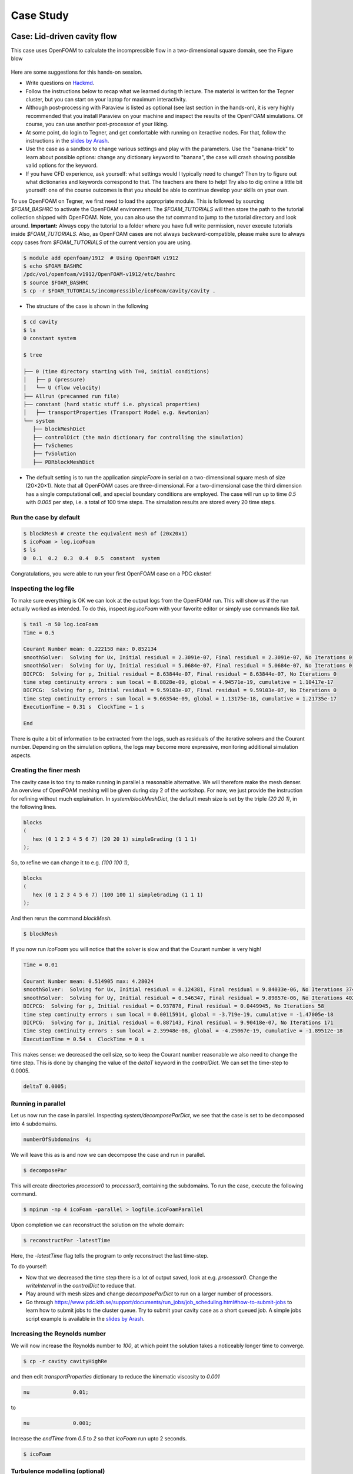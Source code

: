 .. _handson:

Case Study
==========

.. questions::

   - What is 
   - What problem do 

.. objectives::

   - introduce the basics of OpenFOAM

.. instructor-note::

   - 15 min teaching
   - 0 min exercises


Case: Lid-driven cavity flow
----------------------------

This case uses OpenFOAM to calculate the incompressible flow in a two-dimensional square domain, see the Figure blow

 .. image:: img/cavity2D_geometry.png


Here are some suggestions for this hands-on session.

- Write questions on `Hackmd <https://hackmd.io/@enccs/openfoam-12-2021>`_.

- Follow the instructions below to recap what we learned during th lecture.
  The material is written for the Tegner cluster, but you can start on your laptop for maximum interactivity.

- Although post-processing with Paraview is listed as optional (see last section in the hands-on), it is very highly recommended that
  you install Paraview on your machine and inspect the results of the OpenFOAM simulations.
  Of course, you can use another post-processor of your liking.

- At some point, do login to Tegner, and get comfortable with running on iteractive nodes.
  For that, follow the instructions in the `slides by Arash <https://github.com/ENCCS/OpenFOAM/blob/main/getting_started_with_Tegner.pdf>`_.


- Use the case as a sandbox to change various settings and play with the parameters. Use the "banana-trick" to learn about
  possible options: change any dictionary keyword to "banana", the case will crash showing possible valid options for the keyword.

- If you have CFD experience, ask yourself: what settings would I typically need to change?
  Then try to figure out what dictionaries and keywords correspond to that. The teachers are there to help!
  Try also to dig online a little bit yourself: one of the course outcomes is that you should be able to continue develop your skills
  on your own. 

To use OpenFOAM on Tegner, we first need to load the appropriate module.
This is followed by sourcing *$FOAM_BASHRC* to activate the OpenFOAM environment.
The *$FOAM_TUTORIALS* will then store the path to the tutorial collection shipped with OpenFOAM.
Note, you can also use the *tut* command to jump to the tutorial directory and look around.
**Important:** Always copy the tutorial to a folder where you have full write permission, never execute tutorials inside *$FOAM_TUTORIALS*. 
Also, as OpenFOAM cases are not always backward-compatible, please make sure to always copy cases from *$FOAM_TUTORIALS* of the current version you are using.

.. code:: bash

 $ module add openfoam/1912  # Using OpenFOAM v1912         
 $ echo $FOAM_BASHRC
 /pdc/vol/openfoam/v1912/OpenFOAM-v1912/etc/bashrc
 $ source $FOAM_BASHRC
 $ cp -r $FOAM_TUTORIALS/incompressible/icoFoam/cavity/cavity . 

- The structure of the case is shown in the following

.. code:: bash

 $ cd cavity
 $ ls
 0 constant system

 $ tree 

 ├── 0 (time directory starting with T=0, initial conditions)
 │   ├── p (pressure)
 │   └── U (flow velocity)
 ├── Allrun (precanned run file)
 ├── constant (hard static stuff i.e. physical properties)
 │   ├── transportProperties (Transport Model e.g. Newtonian)
 └── system
    ├── blockMeshDict 
    ├── controlDict (the main dictionary for controlling the simulation)
    ├── fvSchemes
    ├── fvSolution
    ├── PDRblockMeshDict

- The default setting is to run the application *simpleFoam* in serial on a two-dimensional square mesh of size (20×20×1).
  Note that all OpenFOAM cases are three-dimensional. For a two-dimensional case the third dimension has a single computational cell,
  and special boundary conditions are employed.
  The case will run up to time *0.5* with *0.005* per step, i.e. a total of 100 time steps. The simulation results are stored every 20 time steps. 


Run the case by default
+++++++++++++++++++++++

.. code:: bash

 $ blockMesh # create the equivalent mesh of (20x20x1)
 $ icoFoam > log.icoFoam
 $ ls
 0  0.1  0.2  0.3  0.4  0.5  constant  system

Congratulations, you were able to run your first OpenFOAM case on a PDC cluster! 

Inspecting the log file
+++++++++++++++++++++++

To make sure everything is OK we can look at the output logs from the OpenFOAM run.
This will show us if the run actually worked as intended.
To do this, inspect *log.icoFoam* with your favorite editor or simply use commands like *tail*.

.. code:: bash

 $ tail -n 50 log.icoFoam
 Time = 0.5

 Courant Number mean: 0.222158 max: 0.852134
 smoothSolver:  Solving for Ux, Initial residual = 2.3091e-07, Final residual = 2.3091e-07, No Iterations 0
 smoothSolver:  Solving for Uy, Initial residual = 5.0684e-07, Final residual = 5.0684e-07, No Iterations 0
 DICPCG:  Solving for p, Initial residual = 8.63844e-07, Final residual = 8.63844e-07, No Iterations 0
 time step continuity errors : sum local = 8.8828e-09, global = 4.94571e-19, cumulative = 1.10417e-17
 DICPCG:  Solving for p, Initial residual = 9.59103e-07, Final residual = 9.59103e-07, No Iterations 0
 time step continuity errors : sum local = 9.66354e-09, global = 1.13175e-18, cumulative = 1.21735e-17
 ExecutionTime = 0.31 s  ClockTime = 1 s

 End

There is quite a bit of information to be extracted from the logs, such as residuals of the iterative solvers and the Courant number.
Depending on the simulation options, the logs may become more expressive, monitoring additional simulation aspects.

Creating the finer mesh
+++++++++++++++++++++++

The cavity case is too tiny to make running in parallel a reasonable alternative.
We will therefore make the mesh denser.
An overview of OpenFOAM meshing will be given during day 2 of the workshop.
For now, we just provide the instruction for refining without much explaination.
In *system/blockMeshDict*, the default mesh size is set by the triple *(20 20 1)*, 
in the following lines.

.. code:: bash

 blocks
 (
    hex (0 1 2 3 4 5 6 7) (20 20 1) simpleGrading (1 1 1)
 );

So, to refine we can change it to e.g. *(100 100 1)*,

.. code:: bash

 blocks
 (
    hex (0 1 2 3 4 5 6 7) (100 100 1) simpleGrading (1 1 1)
 ); 

And then rerun the command *blockMesh*.

.. code:: bash

 $ blockMesh

If you now run *icoFoam* you will notice that the solver is slow and that the Courant number is very high!

.. code:: bash

 Time = 0.01

 Courant Number mean: 0.514905 max: 4.28024
 smoothSolver:  Solving for Ux, Initial residual = 0.124381, Final residual = 9.84033e-06, No Iterations 374
 smoothSolver:  Solving for Uy, Initial residual = 0.546347, Final residual = 9.89857e-06, No Iterations 402
 DICPCG:  Solving for p, Initial residual = 0.937878, Final residual = 0.0449945, No Iterations 58
 time step continuity errors : sum local = 0.00115914, global = -3.719e-19, cumulative = -1.47005e-18
 DICPCG:  Solving for p, Initial residual = 0.887143, Final residual = 9.90418e-07, No Iterations 171
 time step continuity errors : sum local = 2.39948e-08, global = -4.25067e-19, cumulative = -1.89512e-18
 ExecutionTime = 0.54 s  ClockTime = 0 s

This makes sense: we decreased the cell size, so to keep the Courant number reasonable we also need to change the time step.
This is done by changing the value of the *deltaT* keyword in the *controlDict*.
We can set the time-step to 0.0005.

.. code:: bash

 deltaT 0.0005;

Running in parallel
+++++++++++++++++++

Let us now run the case in parallel.
Inspecting *system/decomposeParDict*, we see that the case is set to be decomposed into 4 subdomains.

.. code:: bash

 numberOfSubdomains  4;

We will leave this as is and now we can decompose the case and run in parallel.

.. code:: bash

 $ decomposePar

This will create directories *processor0* to *processor3*, containing the subdomains.
To run the case, execute the following command.

.. code:: bash

 $ mpirun -np 4 icoFoam -parallel > logfile.icoFoamParallel

Upon completion we can reconstruct the solution on the whole domain:

.. code:: bash
  
 $ reconstructPar -latestTime

Here, the *-latestTime* flag tells the program to only reconstruct the last time-step.

To do yourself:

- Now that we decreased the time step there is a lot of output saved, look at e.g. *processor0*.
  Change the *writeInterval* in the *controlDict* to reduce that.

- Play around with mesh sizes and change *decomposeParDict* to run on a larger number of processors.

- Go through https://www.pdc.kth.se/support/documents/run_jobs/job_scheduling.html#how-to-submit-jobs to learn how to
  submit jobs to the cluster queue. Try to submit your cavity case as a short queued job.
  A simple jobs script example is available in the `slides by Arash <https://github.com/ENCCS/OpenFOAM/blob/main/getting_started_with_Tegner.pdf>`_.


Increasing the Reynolds number
++++++++++++++++++++++++++++++

We will now increase the Reynolds number to *100*, at which point the solution takes a noticeably longer time to converge.

.. code:: bash

 $ cp -r cavity cavityHighRe

and then edit *transportProperties* dictionary to reduce the kinematic viscosity to *0.001*

.. code:: bash

 nu              0.01;

to 

.. code:: bash

 nu              0.001;


Increase the *endTime* from *0.5* to *2* so that *icoFoam*  run upto 2 seconds.

.. code:: bash 

 $ icoFoam

Turbulence modelling (optional)
+++++++++++++++++++++++++++++++

The need to increase spatial and temporal resolution then becomes impractical as the flow moves into the turbulent regime, where problems of solution stability may also occur. 
Instead Reynolds-averaged simulation (RAS) turbulence models are used to solve for the mean 
flow behaviour and calculate the statistics of the fluctuations.
The standard k-epsilon model with wall functions will be used in this tutorial to solve the lid-driven cavity case with a Reynolds number of 10^4.
Two extra variables are solved for: k, the turbulent kinetic energy, and epsilon, the turbulent dissipation rate.
The additional equations and models for turbulent flow are implemented into a OpenFOAM solver called *pisoFoam*.
To setup the model you will need three additional files in the 0 directory: *nut*, *k*, *epsilon*.
Create them by making a copy of the *p* file, and then modify them as needed.

A range of wall function models is available in OpenFOAM that are applied as boundary conditions on individual patches.
This enables different wall function models to be applied to different wall regions.
The choice of wall function models are specified through the turbulent viscosity field, nut, in the *0/nut* file:

.. code:: bash

 dimensions      [0 2 -1 0 0 0 0];

 internalField   uniform 0;

 boundaryField
 {
    movingWall
    {
        type            nutkWallFunction;
        value           uniform 0;
    }
    fixedWalls
    {
        type            nutkWallFunction;
        value           uniform 0;
    }
    frontAndBack
    {
        type            empty;
    }
 }


You should should now open the field files for *k* and *epsilon* ( in *0/k* and *0/epsilon*) and set their boundary conditions. 
For a wall boundary condition wall, *epsilon* is assigned an *epsilonWallFunction* boundary condition and a *kqRwallFunction* boundary condition is assigned to *k*.
The latter is a generic boundary condition that can be applied to any field that are of a turbulent kinetic energy type, e.g. *k*, *q* or  Reynolds Stress *R* 


Turbulence modelling includes a range of methods, e.g. *RAS* or large-eddy simulation (*LES*), that are provided in OpenFOAM. In most transient solvers, the choice of turbulence modelling method is selectable at run-time through the simulationType keyword in turbulenceProperties dictionary. The user can view this file in the constant directory:

.. code:: bash 

 simulationType  RAS;

 RAS
 {
    RASModel        kEpsilon;

    turbulence      on;

    printCoeffs     on;
 }

The options for *simulationType* are *laminar*, *RAS* and *LES*. 
More informaton on turbulence models can be found in the Extended Code Guide 
With RAS selected in this case, the choice of *RAS* modelling is specified in 
a turbulenceProperties subdictionary, also in the constant directory. 
The turbulence model is selected by the *RASModel* entry from a long list of 
available models that are listed in User Guide Table. The k-Epsilon model 
should be selected which is is the standard k-epsilon 
the user should also ensure that turbulence calculation is switched on.

Finally, you can run the case with commands:

.. code:: bash

 $ blockMesh
 $ pisoFoam

Post-processing (optional)
++++++++++++++++++++++++++

The post-processing tool supplied with OpenFOAM is *paraFoam*, which is a wrapper of *paraview* (www.paraview.org).
The *paraFoam* post-processing is started by typing in the terminal from within the case directory with loading *paraview* module.

.. code:: bash

 $ module add paraview/5.8.1-gcc-7.2
 $ paraFoam
 
Alternatively, if you can add an empty file inside the case directory. 

.. code:: bash

 $ touch case.foam

You can now open this file with regular Paraview, and not *paraFoam*.

.. image:: img/cavity2D_mesh.png

.. image:: img/cavity2D_pressure.png












MotorBike Case
--------------

This case uses OpenFOAM to calculate the steady flow around a motorbike and rider using RAS turbulence modelling with wall functions.
The initialization of flow velocity is to 20 m/s.
The box includes the bike and ride are approximately 2.0x0.8x1.3m and the estimated characteristic length scale L=0.5m, see the Figure below.

.. image:: img/motorbike_overall.png

As you will see, this is a more advanced case than the cavity, involving *snappyHexMesh* to generate the mesh, RANS modelling,
and using several function objects.
The idea is to further strengthen the familiarity with OpenFOAM input and have a more fun case to play around with than the cavity.


Notice that OpenFOAM cases are not backward compatible, please always copy cases from *$FOAM_TUTORIALS* of current version

.. code:: bash

 $ module add openfoam/1912
 $ echo $FOAM_BASHRC
 /pdc/vol/openfoam/v1912/OpenFOAM-v1912/etc/bashrc
 $ source $FOAM_BASHRC
 $ cp -r $FOAM_TUTORIALS/incompressible/simpleFoam/motorBike .

- The structure of the case is shown in the following

.. code:: bash

 $ cd motorBike
 $ ls
 0.orig Allclean Allrun constant system

 $ tree -d 1 .

 ├── 0.orig (time directory starting with T=0, initial conditions)
 │   ├── include
 │   │   ├── fixedInlet
 │   │   ├── frontBackUpperPatches
 │   │   └── initialConditions
 │   ├── k (turbulence kenetic energy)
 │   ├── nut (turbulence viscosity)
 │   ├── omega (turbulence specific dissipation rate)
 │   ├── p (pressure)
 │   └── U (flow velocity)
 ├── Allclean (precanned clean file)
 ├── Allrun (precanned run file)
 ├── constant (hard static stuff i.e. physical properties)
 |-- RASProperties (Reynolds-Averaged Simulation Model to use e.g. kOmegaSST)
 │   ├── polyMesh
 │   │   ├── blockMeshDict
 │   │   ├── boundary
 │   ├── transportProperties (Transport Model e.g. Newtonian)
 │   ├── triSurface
 │   │   ├── motorBike.obj.gz (actual motorbike model)
 │   └── turbulenceProperties
 └── system
    ├── blockMeshDict 
    ├── controlDict (the main dictionary for controlling the simulation)
    ├── decomposeParDict (dictionary for partitioning up the space into smaller chunks)
    ├── fvSchemes
    ├── fvSolution
    ├── snappyHexMeshDict (the dictionary for adding a mesh for simulating surface interactions)

- The default setting is to run the application simpleFoam on 6 MPI-rank with background mesh block
  of size (20×8×8). The results are stored in 5 time steps 100, 200, 300, 400 and 500.


The following tasks are suggested during the hands-on session.

- Try to change some parameters in the snappyHexMeshDict, can you see what happens?

- Try to figure out what each fucntion object does. Search for documentation in the user guide.
  If you are brave, look at the source code, that is the big plus of open-source! 

- Think about what you typically look at in your CFD simulations. See if you can find a suitable function object.
  (Suggestions: inlet-outlet mass flow balance, y+ values, Co-number, velocity min/max, residuals, etc.)


Run the case by default
+++++++++++++++++++++++

.. code:: bash

 $ source $FOAM_BASHRC
 $ ./Allrun # run the workflow

The script *Allrun* is a script to collect all commands for whole workflow.
You can use it, but it is not very pedagogical. Better to manually go through each command to remember what it does.

.. code:: bash

 # Copy motorbike surface from resources directory
 cp $FOAM_TUTORIALS/resources/geometry/motorBike.obj.gz constant/triSurface/

 # Restore the 0 directory
 cp -r 0.orig 0
   
 # Extracts and writes surface features to file
 surfaceFeatureExtract

 # Create a block mesh, which will be the background mesh for snappy
 blockMesh

 # Decompose a mesh for parallelization
 decomposePar -copyZero

 # Run the snappyHexMesh in parallel!
 mpirun -np 6 snappyHexMesh -parallel -overwrite > log.snappyHexMesh

 # Run a potential flow solver
 mpirun -np 6 potentialFoam -parallel -writephi > log.potentialFoam

 # Run the steady-state solver for incompressible flow
 mpirun -np 6 simpleFoam -parallel > log.simpleFoam

 # Reconstruct the mesh using geometric information
 reconstructParMesh -constant

 # Reconstruct fields of the parallel case
 reconstructPar -latestTime

Some stuff worth noting here:

- We want to generate the mesh in parallel and this introduces some extra shenanigans into the workflow.
  This is not really needed for this case, but can be good to know.

- We generate the background mesh with *blockMesh* and then decompose that into subdomains with *decomposePar*.
  Here, we have to provide the *-copyZero* flag, so that the *0* folder is simply copied to the *processor* directories
  without change. Otherwise, some stuff will be "optimized away", for example entries for boundaries that are not found in the mesh.
  Since the background mesh generate by *blockMesh* does not contain the motorbike, this would completely ruin the *0* folder.

- We run *potentialFoam* to solve potential flow equations to get a better initial condition. Note a corresponding entry in *system/fvSolution*.
  
- After running the case we need to reconstruct not only the data but also the mesh, which was generated in parallel. For that, we use *reconstructParMesh*.
  The *-constant* flag makes it put the mesh directly into *constant/polyMesh*.
>>>>>>> 43626f76ddfad1862f79bbc9a72c0ba77f587f07


Validating the model
++++++++++++++++++++

To make sure everything is OK we can the output logs from the OpenFOAM run,
this will show if the run actually worked or not. For each stage there is a log.[stage]
output. For example, in the *log.simpleFoam* file the coefficients should be likes

.. code:: bash

 $ tail -n 50 ./log.simpleFoam
 ...
 Time = 500
 ...
 ExecutionTime = 279.99 s ClockTime = 281 s
 ...
 Coefficients
 Cm : 0.157483 (pressure: 0.149969 viscous: 0.00751474)
 Cd : 0.410867 (pressure: 0.393321 viscous: 0.0175461)
 Cl : 0.0751623 (pressure: 0.0758905 viscous: -0.000728213)
 Cl(f) : 0.195065
 Cl(r) : -0.119902
 ensightWrite ensightWrite write: ( U p k omega )
 End
 Finalising parallel run

Here you can see that function objects add new stuff to the log!

Parallelization
+++++++++++++++

we can change the MPI rank and the decomposition method in file *system/decomposeParDict*, for example, change the default

.. code:: bash

 numberOfSubdomains 6;
 method hierarchical;

to

.. code:: bash

 numberOfSubdomains 24; // MPI-rank
 method scotch;         // using scotch for partition

(Note: If you still used *method hierarchical*, the *hierarchicalCoeffs* in the file
should be coordinately changed)

.. code:: bash

 hierarchicalCoeffs
 {
 n (4 3 2); // 4x3x2 = 24 !!
 } 

The script *Allclean* can be used to delete the log files and remove the results from
motorBike run and then rerun again.

Mesh refinement
+++++++++++++++

- For scalability tests, the default mesh of 350 k cells may be small, (you can check the mesh information in *log.snappyHexMesh*

.. code:: bash

 Layer mesh : cells:353548  faces:1107696  points:405989

We need to increase the block mesh size and change the settings in file *system/blockMeshDict*, for example, from

.. code:: bash

 blocks
 (
 hex (0 1 2 3 4 5 6 7) (20 8 8) simpleGrading (1 1 1)
 );

to

.. code:: bash

 blocks
 (
 hex (0 1 2 3 4 5 6 7) (40 16 16) simpleGrading (1 1 1)
 );

i.e. the mesh size in x, y, and z-directory increases twice. The script *Allclean* can be used to delete the log files and remove the results from motorBike run and then rerun again.

(Notice: Please do not refine the mesh too much. Otherwise execution time becomes very long)

.. code :: bash

 $ ./Allclean
 $ ./Allrun

The total number of cells is around 1.8 M (check it the log.snappyHexMesh) 

.. code:: bash

 Layer mesh : cells:1892612  faces:5875533  points:2112502

snappyHexMesh
+++++++++++++

The mesher performs three steps to create the mesh from the background mesh and the stl surface of the motorbike.

.. code:: bash

 $ less system/snappyHexMeshDict

 // Which of the steps to run
 castellatedMesh true;
 snap            true;
 addLayers       true;

Try running snappyHexMesh without the *-overwrite* flag and take a look at the three produced meshes in the consecutive
time directories written.
Can you see the difference from step to step?
Note that *addLayers* can be removed, and the produced mesh will still conform to the geometry.

There are many settings in can be modified to refine and improve the mesh quality. For example,

.. code:: bash

 $ less system/snappyHexMeshDict
 ...

 // Geometry refinement for wak region 
 geometry
 {
    refinementBox
    {
        type box;
        min  (-1.0 -0.7 0.0);
        max  ( 8.0  0.7 2.5);
    }
 }
 
 ...

   // Region refinement used in Castellated mesh generation.
   refinementRegions
    {
        refinementBox
        {
            mode inside;
            levels ((1E15 4));
        }
    }

  ...

refines the mesh in a predifined box. Try changing the parameters of the box and look at the effect.
You also try creating a new geometric primitve and refining it. As usual, to see what is there set *type* to *banana*,
let the mesher crash and write out available valid options.

Function objects
++++++++++++++++

The motorbike case contains several function objects distributed among respective files in *system*.
Take a look at them, try to understand what they do. Consult the User guide on openfoam.com.

.. code:: bash

 ...
 $ less system/controlDict

 functions
 {
    #include "streamLines"
    #include "wallBoundedStreamLines"
    #include "cuttingPlane"
    #include "forceCoeffs"
    #include "ensightWrite"
 }

 $ ls system
 blockMeshDict     decomposeParDict.6  fvSolution         surfaceFeatureExtractDict
 controlDict       ensightWrite        meshQualityDict    wallBoundedStreamLines
 cuttingPlane      forceCoeffs         snappyHexMeshDict
 decomposeParDict  fvSchemes           streamLines

Inspect the output form each of the objects. Open the streamlines in Paraview.
The Ensight output can also be opened in paraview directly, as well as the cut-plane.
For the forces, check out the .dat file in *postProcessing*.

Now, think of what else would be good to add to the simulation.
For example, writing down the residuals to a file.
Can you find a corresponding function object in the User guide?
Try to add it to the case!


Numerical schemes and solvers
+++++++++++++++++++++++++++++

The numerical schemes are setting in the *system/fvSchemes*.
 
.. code:: bash

 ...
 ddtSchemes  // for time derivatives term

 gradSchemes // for divergence/convection term 

 divSchemes  // for gradient term

 laplacianSchemes // for Laplacian term
  ...

The solvers are selected in the *system/fvSolution*

.. code:: bash

 ...
     p  // GAMG is recommended for pressure
    {
        solver          GAMG;
        smoother        GaussSeidel;
    ...
    U  // for velocities
    {
        solver          smoothSolver;
        smoother        GaussSeidel;
 ...

More details about the OpenFOAM schemes and solvers can be found at `OpenFOAM: User Guide <https://www.openfoam.com/documentation/guides/latest/doc/index.html>`_
Feel free to horse around with the settings even if it kills the solver.
Use the banana trick to see what solvers are available e.g. for pressure and try to change to a different solver?
Is the case running faster or slower? You can always look at the execution time in the log file.


Post-processing
+++++++++++++++

As already mentioned multiple times, Paraview can be used to inspect the case: mesh, flow variable, function object output.
The motorbike case is great for a fancy visualization, so if you have the time and desire, try to produce something interesting!
It is easiest to work with Paraview on your own machine, but you can also use Tegner.

.. code:: bash

  $ module add paraview
  $ paraFoam

.. image:: img/motorbike_result.png


